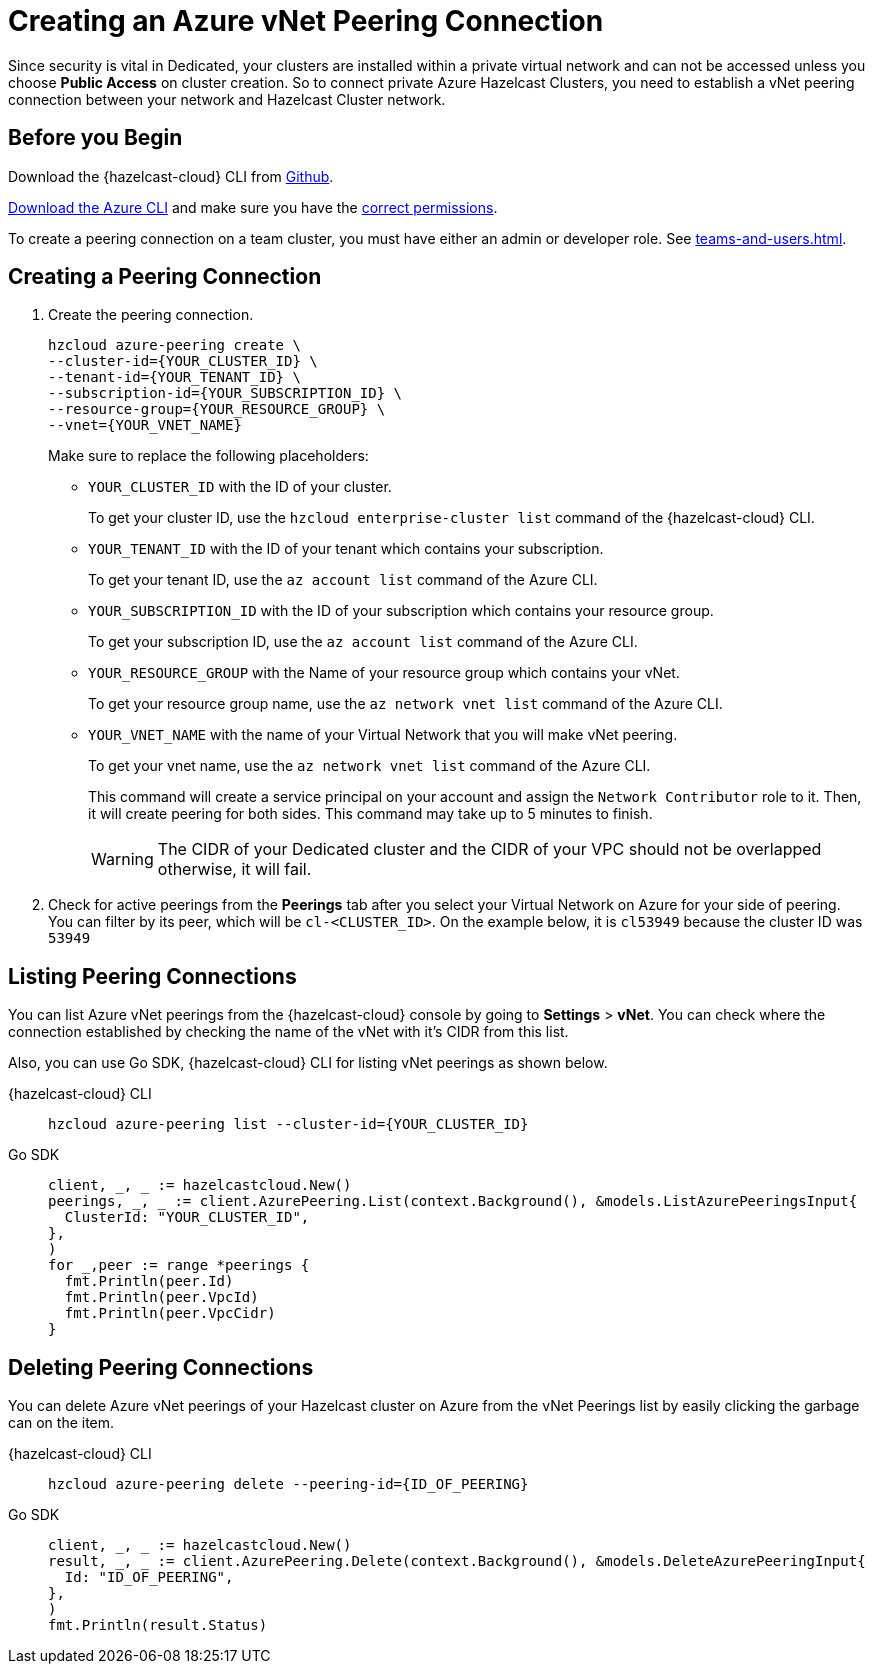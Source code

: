 = Creating an Azure vNet Peering Connection
:url-azure-cli: https://docs.microsoft.com/en-us/cli/azure/
:url-azure-permissions: https://docs.microsoft.com/en-us/azure/virtual-network/virtual-network-manage-peering#permissions
:page-dedicated: true

Since security is vital in Dedicated, your clusters are installed within a private virtual network and can not be accessed unless you choose *Public Access* on cluster creation. So to connect private Azure Hazelcast Clusters, you need to establish a vNet peering connection between your network and Hazelcast Cluster network. 

== Before you Begin

Download the {hazelcast-cloud} CLI from link:{url-github-cloud-cli[Github].

link:{url-azure-cli}[Download the Azure CLI] and make sure you have the link:{url-azure-permissions}[correct permissions].

To create a peering connection on a team cluster, you must have either an admin or developer role. See xref:teams-and-users.adoc[].

== Creating a Peering Connection

. Create the peering connection.
+
[source,shell]
----
hzcloud azure-peering create \
--cluster-id={YOUR_CLUSTER_ID} \
--tenant-id={YOUR_TENANT_ID} \
--subscription-id={YOUR_SUBSCRIPTION_ID} \
--resource-group={YOUR_RESOURCE_GROUP} \
--vnet={YOUR_VNET_NAME}
----
+
Make sure to replace the following placeholders:
+
- `YOUR_CLUSTER_ID` with the ID of your cluster.
+
To get your cluster ID, use the `hzcloud enterprise-cluster list` command of the {hazelcast-cloud} CLI.
- `YOUR_TENANT_ID` with the ID of your tenant which contains your subscription.
+
To get your tenant ID, use the `az account list` command of the Azure CLI.
- `YOUR_SUBSCRIPTION_ID` with the ID of your subscription which contains your resource group.
+
To get your subscription ID, use the `az account list` command of the Azure CLI.
- `YOUR_RESOURCE_GROUP` with the Name of your resource group which contains your vNet.
+
To get your resource group name, use the `az network vnet list` command of the Azure CLI.
- `YOUR_VNET_NAME` with the name of your Virtual Network that you will make vNet peering.
+
To get your vnet name, use the `az network vnet list` command of the Azure CLI.
+
This command will create a service principal on your account and assign the `Network Contributor` role to it. Then, it will create peering for both sides. This command may take up to 5 minutes to finish.
+
WARNING: The CIDR of your Dedicated cluster and the CIDR of your VPC should not be overlapped otherwise, it will fail.

. Check for active peerings from the *Peerings* tab after you select your Virtual Network on Azure for your side of peering. You can filter by its peer, which will be `cl-<CLUSTER_ID>`. On the example below, it is `cl53949` because the cluster ID was `53949`

== Listing Peering Connections

You can list Azure vNet peerings from the {hazelcast-cloud} console by going to *Settings* > *vNet*.
You can check where the connection established by checking the name of the vNet with it's CIDR from this list.

Also, you can use Go SDK, {hazelcast-cloud} CLI for listing vNet peerings as shown below.

[tabs] 
====
{hazelcast-cloud} CLI:: 
+ 
--
[source,shell]
----
hzcloud azure-peering list --cluster-id={YOUR_CLUSTER_ID}
----
--
Go SDK:: 
+ 
--
[source,go]
----
client, _, _ := hazelcastcloud.New()
peerings, _, _ := client.AzurePeering.List(context.Background(), &models.ListAzurePeeringsInput{
  ClusterId: "YOUR_CLUSTER_ID",
},
)
for _,peer := range *peerings {
  fmt.Println(peer.Id)
  fmt.Println(peer.VpcId)
  fmt.Println(peer.VpcCidr)
}
----
--
==== 

== Deleting Peering Connections

You can delete Azure vNet peerings of your Hazelcast cluster on Azure from the vNet Peerings list by easily clicking the garbage can on the item.

[tabs] 
====
{hazelcast-cloud} CLI:: 
+ 
--
[source,shell]
----
hzcloud azure-peering delete --peering-id={ID_OF_PEERING}
----
--
Go SDK:: 
+ 
--
[source,go]
----
client, _, _ := hazelcastcloud.New()
result, _, _ := client.AzurePeering.Delete(context.Background(), &models.DeleteAzurePeeringInput{
  Id: "ID_OF_PEERING",
},
)
fmt.Println(result.Status)
----
--
==== 
